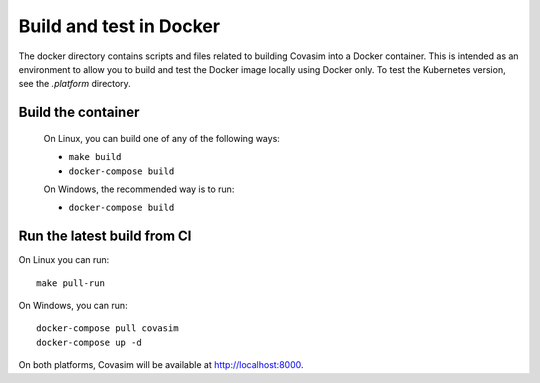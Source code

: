 ========================
Build and test in Docker
========================

The docker directory contains scripts and files related to building Covasim into a Docker container. This is intended as an environment to allow you to build and test the Docker image locally using Docker only. To test the Kubernetes version, see the `.platform` directory.

Build the container
===================

 On Linux, you can build one of any of the following ways:

 * ``make build``
 * ``docker-compose build``

 On Windows, the recommended way is to run:

 * ``docker-compose build``



Run the latest build from CI
=============================

On Linux you can run::

    make pull-run


On Windows, you can run::

    docker-compose pull covasim
    docker-compose up -d


On both platforms, Covasim will be available at http://localhost:8000.